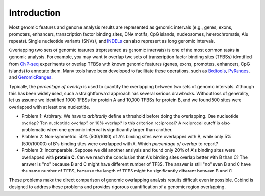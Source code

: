 Introduction
============

Most genomic features and genome analysis results are represented as genomic intervals (e.g., 
genes, exons, promoters, enhancers, transcription factor binding sites, DNA motifs, CpG islands, 
nucleosomes, heterochromatin, Alu repeats). Single nucleotide variants (SNVs), and `INDELs <https://en.wikipedia.org/wiki/Indel>`_ can also represent as
long genomic intervals.

Overlapping two sets of genomic features (represented as genomic intervals) is one of the most common tasks in 
genomic analysis. For example, you may want to overlap two sets of transcription factor binding sites (TFBSs)
identified from `ChIP-seq <https://en.wikipedia.org/wiki/ChIP_sequencing>`_ experiments or overlap TFBSs with
known genomic features (genes, exons, promoters, enhancers, CpG islands) to annotate them. 
Many tools have been developed to facilitate these operations, such as `Bedtools <https://bedtools.readthedocs.io/en/latest/index.html>`_, `PyRanges <https://github.com/biocore-NTNU/pyranges>`_, and `GenomicRanges <http://www.bioconductor.org/packages/release/bioc/html/GenomicRanges.html>`_.

Typically, the *percentage of overlap* is used to quantify the overlapping between two sets of genomic intervals. Although this has been
widely used, such a straightforward approach has several serious drawbacks. Without loss of generality, let us assume we identified
1000 TFBSs for protein A and 10,000 TFBSs for protein B, and we found 500 sites were overlapped with at least one nucleotide.

- Problem 1: Arbitrary. We have to *arbitrarily* define a threshold before doing the overlapping. One nucleotide overlap? Ten nucleotide overlap?
  or 10% overlap? Is this criterion reciprocal? A reciprocal cutoff is also problematic when one genomic interval is significantly larger than another. 
- Problem 2: Non-symmetric.  50% (500/1000) of A's binding sites were overlapped with B, while only 5% (500/10000) of B's binding sites were overlapped with A. 
  Which *percentage of overlap* to report?
- Problem 3: Incomparable. Suppose we did another analysis and found only 20% of A's binding sites were overlapped with **protein C**. Can we reach the conclusion 
  that A's binding sites overlap better with B than C? The answer is "no" because B and C might have different number of TFBS. The answer is still "no" even
  B and C have the same number of TFBS, because the length of TFBS might be significantly different between B and C. 

These problems make the direct comparison of genomic overlapping analysis results difficult even impossible. Cobind is designed to address these problems and provides rigorous quantification of a genomic region overlapping.

